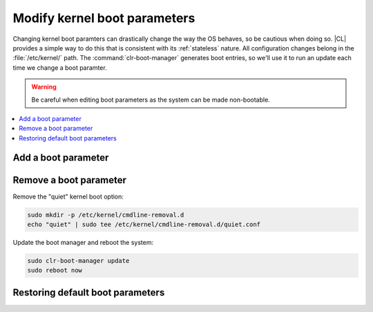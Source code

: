 .. _kernel_boot_params:

Modify kernel boot parameters
#############################

Changing kernel boot paramters can drastically change the way the OS behaves,
so be cautious when doing so. |CL| provides a simple way to do this that is
consistent with its :ref:`stateless` nature. All configuration changes belong
in the :file:`/etc/kernel/` path. The :command:`clr-boot-manager` generates
boot entries, so we'll use it to run an update each time we change a boot
paramter. 

.. warning::

   Be careful when editing boot parameters as the system can be made
   non-bootable.

.. contents:: 
    :local:
    :depth: 1

Add a boot parameter
********************



Remove a boot parameter
***********************

Remove the "quiet" kernel boot option:

.. code-block:: bash

   sudo mkdir -p /etc/kernel/cmdline-removal.d
   echo "quiet" | sudo tee /etc/kernel/cmdline-removal.d/quiet.conf

Update the boot manager and reboot the system:

.. code-block:: bash

   sudo clr-boot-manager update
   sudo reboot now

Restoring default boot parameters
*********************************